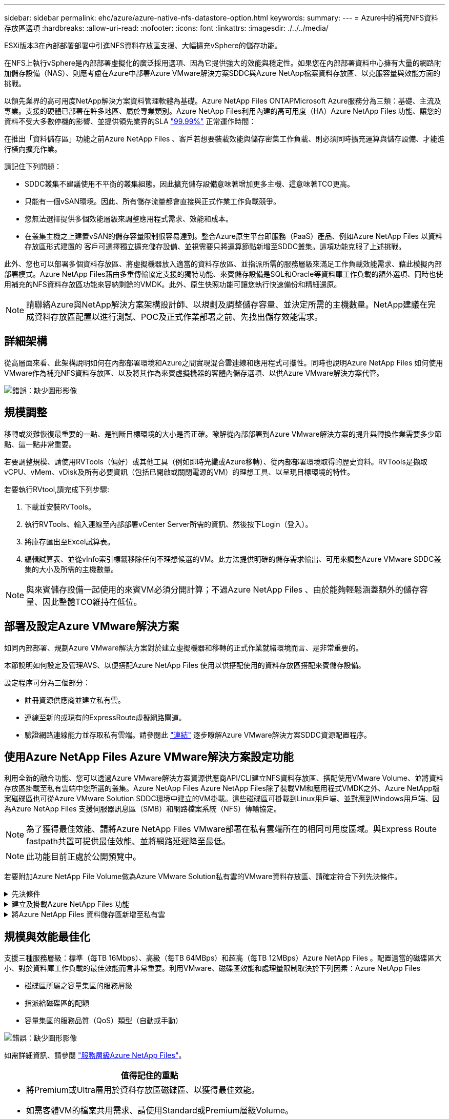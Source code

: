 ---
sidebar: sidebar 
permalink: ehc/azure/azure-native-nfs-datastore-option.html 
keywords:  
summary:  
---
= Azure中的補充NFS資料存放區選項
:hardbreaks:
:allow-uri-read: 
:nofooter: 
:icons: font
:linkattrs: 
:imagesdir: ./../../media/


[role="lead"]
ESXi版本3在內部部署部署中引進NFS資料存放區支援、大幅擴充vSphere的儲存功能。

在NFS上執行vSphere是內部部署虛擬化的廣泛採用選項、因為它提供強大的效能與穩定性。如果您在內部部署資料中心擁有大量的網路附加儲存設備（NAS）、則應考慮在Azure中部署Azure VMware解決方案SDDC與Azure NetApp檔案資料存放區、以克服容量與效能方面的挑戰。

以領先業界的高可用度NetApp解決方案資料管理軟體為基礎。Azure NetApp Files ONTAPMicrosoft Azure服務分為三類：基礎、主流及專業。支援的硬體已部署在許多地區、屬於專業類別。Azure NetApp Files利用內建的高可用度（HA）Azure NetApp Files 功能、讓您的資料不受大多數停機的影響、並提供領先業界的SLA https://azure.microsoft.com/support/legal/sla/netapp/v1_1/["99.99%"^] 正常運作時間：

在推出「資料儲存區」功能之前Azure NetApp Files 、客戶若想要裝載效能與儲存密集工作負載、則必須同時擴充運算與儲存設備、才能進行橫向擴充作業。

請記住下列問題：

* SDDC叢集不建議使用不平衡的叢集組態。因此擴充儲存設備意味著增加更多主機、這意味著TCO更高。
* 只能有一個vSAN環境。因此、所有儲存流量都會直接與正式作業工作負載競爭。
* 您無法選擇提供多個效能層級來調整應用程式需求、效能和成本。
* 在叢集主機之上建置vSAN的儲存容量限制很容易達到。整合Azure原生平台即服務（PaaS）產品、例如Azure NetApp Files 以資料存放區形式建置的 客戶可選擇獨立擴充儲存設備、並視需要只將運算節點新增至SDDC叢集。這項功能克服了上述挑戰。


此外、您也可以部署多個資料存放區、將虛擬機器放入適當的資料存放區、並指派所需的服務層級來滿足工作負載效能需求、藉此模擬內部部署模式。Azure NetApp Files藉由多重傳輸協定支援的獨特功能、來賓儲存設備是SQL和Oracle等資料庫工作負載的額外選項、同時也使用補充的NFS資料存放區功能來容納剩餘的VMDK。此外、原生快照功能可讓您執行快速備份和精細還原。


NOTE: 請聯絡Azure與NetApp解決方案架構設計師、以規劃及調整儲存容量、並決定所需的主機數量。NetApp建議在完成資料存放區配置以進行測試、POC及正式作業部署之前、先找出儲存效能需求。



== 詳細架構

從高層面來看、此架構說明如何在內部部署環境和Azure之間實現混合雲連線和應用程式可攜性。同時也說明Azure NetApp Files 如何使用VMware作為補充NFS資料存放區、以及將其作為來賓虛擬機器的客體內儲存選項、以供Azure VMware解決方案代管。

image:vmware-dr-image1.png["錯誤：缺少圖形影像"]



== 規模調整

移轉或災難恢復最重要的一點、是判斷目標環境的大小是否正確。瞭解從內部部署到Azure VMware解決方案的提升與轉換作業需要多少節點、這一點非常重要。

若要調整規模、請使用RVTools（偏好）或其他工具（例如即時光纖或Azure移轉）、從內部部署環境取得的歷史資料。RVTools是擷取vCPU、vMem、vDisk及所有必要資訊（包括已開啟或關閉電源的VM）的理想工具、以呈現目標環境的特性。

若要執行RVtool,請完成下列步驟:

. 下載並安裝RVTools。
. 執行RVTools、輸入連線至內部部署vCenter Server所需的資訊、然後按下Login（登入）。
. 將庫存匯出至Excel試算表。
. 編輯試算表、並從vInfo索引標籤移除任何不理想候選的VM。此方法提供明確的儲存需求輸出、可用來調整Azure VMware SDDC叢集的大小及所需的主機數量。



NOTE: 與來賓儲存設備一起使用的來賓VM必須分開計算；不過Azure NetApp Files 、由於能夠輕鬆涵蓋額外的儲存容量、因此整體TCO維持在低位。



== 部署及設定Azure VMware解決方案

如同內部部署、規劃Azure VMware解決方案對於建立虛擬機器和移轉的正式作業就緒環境而言、是非常重要的。

本節說明如何設定及管理AVS、以便搭配Azure NetApp Files 使用以供搭配使用的資料存放區搭配來賓儲存設備。

設定程序可分為三個部分：

* 註冊資源供應商並建立私有雲。
* 連線至新的或現有的ExpressRoute虛擬網路閘道。
* 驗證網路連線能力並存取私有雲端。請參閱此 link:azure-avs.html["連結"^] 逐步瞭解Azure VMware解決方案SDDC資源配置程序。




== 使用Azure NetApp Files Azure VMware解決方案設定功能

利用全新的融合功能、您可以透過Azure VMware解決方案資源供應商API/CLI建立NFS資料存放區、搭配使用VMware Volume、並將資料存放區掛載至私有雲端中您所選的叢集。Azure NetApp Files Azure NetApp Files除了裝載VM和應用程式VMDK之外、Azure NetApp檔案磁碟區也可從Azure VMware Solution SDDC環境中建立的VM掛載。這些磁碟區可掛載到Linux用戶端、並對應到Windows用戶端、因為Azure NetApp Files 支援伺服器訊息區（SMB）和網路檔案系統（NFS）傳輸協定。


NOTE: 為了獲得最佳效能、請將Azure NetApp Files VMware部署在私有雲端所在的相同可用度區域。與Express Route fastpath共置可提供最佳效能、並將網路延遲降至最低。


NOTE: 此功能目前正處於公開預覽中。

若要附加Azure NetApp File Volume做為Azure VMware Solution私有雲的VMware資料存放區、請確定符合下列先決條件。

.先決條件
[%collapsible]
====
. 使用AZ登入、並驗證訂閱已登錄至Microsoft .AVS命名空間中的CloudSanExperience功能。


....
az login –tenant xcvxcvxc- vxcv- xcvx- cvxc- vxcvxcvxcv
az feature show --name "CloudSanExperience" --namespace "Microsoft.AVS"
....
. 如果尚未註冊、請加以註冊。


....
az feature register --name "CloudSanExperience" --namespace "Microsoft.AVS"
....

NOTE: 完成註冊大約需要15分鐘。

. 若要檢查登錄狀態、請執行下列命令。


....
az feature show --name "CloudSanExperience" --namespace "Microsoft.AVS" --query properties.state
....
. 如果登錄停留在中繼狀態超過15分鐘、請取消登錄、然後重新登錄旗標。


....
az feature unregister --name "CloudSanExperience" --namespace "Microsoft.AVS"
az feature register --name "CloudSanExperience" --namespace "Microsoft.AVS"
....
. 確認訂閱已登錄至Microsoft .AVS命名空間中的AnfDatastoreExperience功能。


....
az feature show --name "AnfDatastoreExperience" --namespace "Microsoft.AVS" --query properties.state
....
. 確認已安裝VMware擴充功能。


....
az extension show --name vmware
....
. 如果擴充已安裝、請確認版本為3.0.0。如果安裝的是舊版、請更新副檔名。


....
az extension update --name vmware
....
. 如果尚未安裝擴充功能、請安裝它。


....
az extension add --name vmware
....
====
.建立及掛載Azure NetApp Files 功能
[%collapsible]
====
. 登入Azure Portal並存取Azure NetApp Files 功能。使用Azure NetApp Files 「AZ供應商登錄」、命名空間Microsoft.NetApp–wait命令來驗證對該服務的存取權、並登錄Azure NetApp Files 該資源供應商。註冊後、請建立NetApp帳戶。請參閱此 https://docs.microsoft.com/en-us/azure/azure-netapp-files/azure-netapp-files-create-netapp-account["連結"^] 以取得詳細步驟。


image:vmware-dr-image2.png["錯誤：缺少圖形影像"]

. 建立NetApp帳戶之後、請設定容量資源池、並設定所需的服務層級和大小。如需詳細資訊、請參閱 https://docs.microsoft.com/en-us/azure/azure-netapp-files/azure-netapp-files-set-up-capacity-pool["連結"^]。


image:vmware-dr-image3.png["錯誤：缺少圖形影像"]

|===
| 值得記住的重點 


 a| 
* NFSv3支援Azure NetApp Files 以供支援的資料存放區使用。
* 使用Premium或Ultra層以獲得最佳效能。


|===
. 設定Azure NetApp Files 委派的子網路以供使用、並在建立磁碟區時指定此子網路。如需建立委派子網路的詳細步驟、請參閱 https://docs.microsoft.com/en-us/azure/azure-netapp-files/azure-netapp-files-delegate-subnet["連結"^]。
. 使用容量集區刀鋒下的Volume刀鋒、為資料存放區新增NFS磁碟區。


image:vmware-dr-image4.png["錯誤：缺少圖形影像"]

如需瞭Azure NetApp Files 解根據大小或配額的功能、請參閱 https://docs.microsoft.com/en-us/azure/azure-netapp-files/azure-netapp-files-performance-considerations["效能考量Azure NetApp Files"^]。

====
.將Azure NetApp Files 資料儲存區新增至私有雲
[%collapsible]
====
若要將Azure NetApp Files 某個資料存放區新增至私有雲、請完成下列步驟：

. 登錄必要功能之後、請執行適當的命令、將NFS資料存放區附加至Azure VMware Solution私有雲叢集。
. 使用Azure VMware解決方案私有雲叢集中現有的ANF磁碟區建立資料存放區。


....
C:\Users\niyaz>az vmware datastore netapp-volume create --name ANFRecoDSU002 --resource-group anfavsval2 --cluster Cluster-1 --private-cloud ANFDataClus --volume-id /subscriptions/0efa2dfb-917c-4497-b56a-b3f4eadb8111/resourceGroups/anfavsval2/providers/Microsoft.NetApp/netAppAccounts/anfdatastoreacct/capacityPools/anfrecodsu/volumes/anfrecodsU002
{
  "diskPoolVolume": null,
  "id": "/subscriptions/0efa2dfb-917c-4497-b56a-b3f4eadb8111/resourceGroups/anfavsval2/providers/Microsoft.AVS/privateClouds/ANFDataClus/clusters/Cluster-1/datastores/ANFRecoDSU002",
  "name": "ANFRecoDSU002",
  "netAppVolume": {
    "id": "/subscriptions/0efa2dfb-917c-4497-b56a-b3f4eadb8111/resourceGroups/anfavsval2/providers/Microsoft.NetApp/netAppAccounts/anfdatastoreacct/capacityPools/anfrecodsu/volumes/anfrecodsU002",
    "resourceGroup": "anfavsval2"
  },
  "provisioningState": "Succeeded",
  "resourceGroup": "anfavsval2",
  "type": "Microsoft.AVS/privateClouds/clusters/datastores"
}

. List all the datastores in a private cloud cluster.

....
C：\Users\Niyaz>AZ VMware資料存放區清單- resource-group anfavsval2 -叢集Cluster-1 -私有雲端ANFDataClus [｛"diskPoolVolume"：null、"id"："/uncs/0efa2dfb-917c-447-b56a-b3f4eadblaseds/resources/avarc/secnatrofinds/us/sec/sorbledsorc/data/catroups111/s"c/ s"c/sbledsbleds/categroups/categroupsor/categroups/categroups"us/se/categroups/categroups/cs/csor/c"data/findsor/c"us" Microsoft.NetApp/netAppAccounts/anfdatastoreacct/capacityPools/anfrecods/volumes/ANFRecoDS001"群組"us/csorategroups/c"finds/csorsorsorsorsorategroupsorsor/categroupsor/c"datace/s"us/c"us/c"us/c"datace/s"us/c ｛"diskPoolVolume"：null、"id"："/cups/0efa2dfb-917c-447-b56a-b3f4eadb8111/resources/anfavsval2/providers/microsoft.avs/privateClouds/ANFDataCluss/Clusters/Clusters/Cluster-1//DSANAmsnaparated/safatrosors002/"datas"datased"datased/s"datas"datas"datas"datas"/usc/ Microsoft.NetApp/netAppAccounts/anfdatastoreacct/capacityPools/anfrecodsu/volumes/anfrecodsU002" datased"/usc/資料存放區"/favarecatlecatlecnates"、"/usc/安全性組"#"/usc/資料儲存區/usc/資料儲存區"c/資料儲存區"/usc/資料儲存區"/usc/資料儲存區"/usc/資料儲存區、"/64977-6497"/favarc/資料儲存區"/us"/usc/資料儲存區"/us"/us"/usc/資料儲存區

. 建立必要的連線之後、磁碟區就會以資料存放區的形式掛載。


image:vmware-dr-image5.png["錯誤：缺少圖形影像"]

====


== 規模與效能最佳化

支援三種服務層級：標準（每TB 16Mbps）、高級（每TB 64MBps）和超高（每TB 12MBps）Azure NetApp Files 。配置適當的磁碟區大小、對於資料庫工作負載的最佳效能而言非常重要。利用VMware、磁碟區效能和處理量限制取決於下列因素：Azure NetApp Files

* 磁碟區所屬之容量集區的服務層級
* 指派給磁碟區的配額
* 容量集區的服務品質（QoS）類型（自動或手動）


image:vmware-dr-image6.png["錯誤：缺少圖形影像"]

如需詳細資訊、請參閱 https://docs.microsoft.com/en-us/azure/azure-netapp-files/azure-netapp-files-service-levels["服務層級Azure NetApp Files"^]。

|===
| 值得記住的重點 


 a| 
* 將Premium或Ultra層用於資料存放區磁碟區、以獲得最佳效能。
* 如需客體VM的檔案共用需求、請使用Standard或Premium層級Volume。


|===


== 效能考量

請務必瞭解、有了NFS版本3、ESXi主機與單一儲存目標之間只有一條作用中的連線管道。這表示雖然可能有替代連線可供容錯移轉、但單一資料存放區和基礎儲存設備的頻寬僅限於單一連線所能提供的頻寬。

若要利用Azure NetApp Files 更多可用頻寬來搭配使用、ESXi主機必須有多個儲存目標連線。若要解決此問題、您可以使用ESXi主機與儲存設備之間的個別連線、針對每個資料存放區設定多個資料存放區。

若要提高頻寬、最佳實務做法是使用多個ANF磁碟區建立多個資料存放區、建立VMDK、並在VMDK之間分段邏輯磁碟區。

|===
| 值得記住的重點 


 a| 
* Azure VMware解決方案預設允許八個NFS資料存放區。這可透過支援要求來增加。
* 運用ER fastpath搭配Ultra SKU、以獲得更高的頻寬和更低的延遲。更多資訊
* 藉助Azure NetApp Files 於《基本》網路功能、Azure VMware解決方案的連線能力受到ExpressRoute電路和ExpressRoute閘道頻寬的限制。
* 支援使用「Standard（標準）」網路功能（目前在公開預覽中）的支援功能的支援ExpressRoute FastPath。Azure NetApp Files啟用時、FastPath Azure NetApp Files 會將網路流量直接傳送至支援速度較快的支援區、繞過提供較高頻寬和較低延遲的閘道。


|===


== 效能最佳化

雖然每個NFS資料存放區建議的虛擬機器數量是主觀的、但許多因素都決定了每個資料存放區可放置的最佳VM數量。雖然大多數系統管理員只考慮容量、但傳送到VMDK的並行I/O量是整體效能最重要的因素之一。ESXi主機有許多機制可確保競爭資料存放區資源的虛擬機器之間的公平性。不過、控制效能最簡單的方法是管理每個資料存放區上放置多少虛擬機器。如果並行虛擬機器I/O模式傳送太多流量至資料存放區、則會填滿磁碟佇列、並產生較高的延遲。



== Volume與資料存放區規模調整

在Azure NetApp Files 以資料存放區為目的建立磁碟區時、最佳實務做法是建立不超過所需容量的磁碟區。雖然最大Volume大小可達100 TB、但NetApp建議從小型資料存放區容量開始、並視需要增加容量。設定適當規模的資料存放區可防止意外將過多的虛擬機器放置在資料存放區上、並降低資源爭用的可能性。由於如果虛擬機器需要額外的容量、資料存放區和VMDK的大小可以輕鬆增加、因此不需要建立大於所需容量的資料存放區。為了獲得最佳效能、最佳做法是增加資料存放區的數量、而非增加其大小。

|===
| 值得記住的重點 


 a| 
* ANF NFS資料存放區的大小適中、介於4TB到8TB之間。
* 將15至20部VM放在單一資料存放區上。視VM需求而定、此數量可增加至35-40個VM。
* 為獲得最佳效能與管理能力、請考慮使用來賓擁有的檔案系統、例如由來賓管理的NFS/SMB檔案系統、以執行高I/O應用程式、例如資料庫。


|===


== 增加資料存放區的大小

Volume重新塑形和動態服務層級變更對SDDC而言完全透明。在VMware中、這些功能可提供持續的效能、容量和成本最佳化。Azure NetApp Files從Azure Portal或使用CLI調整磁碟區大小、以增加NFS資料存放區的大小。完成後、請存取vCenter、移至「Datastore」（資料存放區）索引標籤、在適當的資料存放區上按一下滑鼠右鍵、然後選取「Refresh Capacity Information」（重新整理容量資訊）。此方法可用於增加資料存放區容量、並以動態方式提高資料存放區效能、而不需停機。此程序對應用程式也完全透明。

|===
| 值得記住的重點 


 a| 
* Volume重新調整和動態服務層級功能可讓您針對穩定狀態的工作負載調整規模、以最佳化成本、進而避免過度資源配置。
* 在公開預覽期間、VAAI未啟用。


|===


== 工作負載

.移轉
[%collapsible]
====
移轉是最常見的使用案例之一。使用VMware HCX或VMotion來移動內部部署的VM。或者、您也可以使用Rivermeadow將VM移轉至Azure NetApp Files 各個資料存放區。

====
.資料保護
[%collapsible]
====
備份虛擬機器並快速恢復這些虛擬機器、是ANF資料存放區的最大優勢之一。使用Snapshot複本來快速複製VM或資料存放區、而不影響效能、然後將它們傳送至Azure儲存設備以提供長期資料保護、或使用跨區域複寫來進行災難恢復。這種方法只儲存變更的資訊、可將儲存空間和網路頻寬減至最低。

使用VMware Snapshot複本進行一般保護、並使用應用程式工具來保護位於客體VM上的交易資料、例如SQL Server或Oracle。Azure NetApp Files這些Snapshot複本與VMware（一致性）快照不同、適合長期保護。


NOTE: 使用ANF資料存放區時、「Restore to New Volume」（還原至新磁碟區）選項可用於複製整個資料存放區磁碟區、還原的磁碟區可作為另一個資料存放區掛載至AVS SDDC內的主機。資料存放區掛載完成後、即可登錄、重新設定及自訂其中的VM、如同個別複製VM一樣。

.適用於虛擬機器的雲端備份
[%collapsible]
=====
適用於虛擬機器的Cloud Backup可在vCenter上提供vSphere Web用戶端GUI、透過Azure NetApp Files 備份原則保護Azure VMware解決方案虛擬機器和VMware資料存放區。這些原則可定義排程、保留及其他功能。Cloud Backup for Virtual Machine功能可以使用Run命令進行部署。

完成下列步驟即可安裝設定與保護原則：

. 使用Run命令、在Azure VMware解決方案私有雲中安裝適用於虛擬機器的Cloud Backup。
. 新增雲端訂閱認證（用戶端和機密值）、然後新增雲端訂閱帳戶（NetApp帳戶和相關資源群組）、其中包含您想要保護的資源。
. 建立一或多個備份原則、以管理資源群組備份的保留、頻率及其他設定。
. 建立一個容器、以新增一或多個需要備份原則保護的資源。
. 發生故障時、請將整個VM或特定的個別VMDK還原至相同位置。



NOTE: 利用Snapshot快照技術、備份與還原的速度非常快。Azure NetApp Files

image:vmware-dr-image7.png["錯誤：缺少圖形影像"]

=====
.利用Azure NetApp Files VMware解決方案進行災難恢復、提供VMware vCenter災難恢復
[%collapsible]
=====
災難恢復至雲端是一種彈性且具成本效益的方法、可保護工作負載免受站台停機和資料毀損事件（例如勒索軟體）的影響。使用VMware VAIO架構、內部部署的VMware工作負載可複寫至Azure Blob儲存設備並進行還原、使資料遺失率降至最低或接近零、RTO接近零。可以使用Jetstream DR無縫恢復從內部部署複製到AVS的工作負載、特別是Azure NetApp Files 到還原的工作負載。它能在災難恢復站台使用最少的資源、並以具成本效益的雲端儲存設備、實現具成本效益的災難恢復。透過Azure Blob Storage、在Anf資料存放區中自動恢復、根據網路對應、Jetstream DR會將獨立的VM或相關VM群組恢復至恢復站台基礎架構、並提供時間點還原功能以保護勒索軟體。

link:azure-native-dr-jetstream.html["災難恢復解決方案、包括ANF、Jetstream和AVS"]。

=====
====